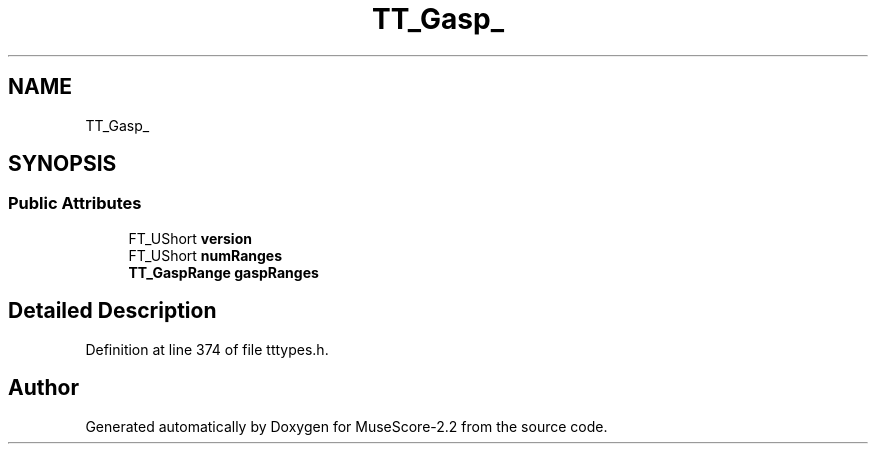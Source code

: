 .TH "TT_Gasp_" 3 "Mon Jun 5 2017" "MuseScore-2.2" \" -*- nroff -*-
.ad l
.nh
.SH NAME
TT_Gasp_
.SH SYNOPSIS
.br
.PP
.SS "Public Attributes"

.in +1c
.ti -1c
.RI "FT_UShort \fBversion\fP"
.br
.ti -1c
.RI "FT_UShort \fBnumRanges\fP"
.br
.ti -1c
.RI "\fBTT_GaspRange\fP \fBgaspRanges\fP"
.br
.in -1c
.SH "Detailed Description"
.PP 
Definition at line 374 of file tttypes\&.h\&.

.SH "Author"
.PP 
Generated automatically by Doxygen for MuseScore-2\&.2 from the source code\&.
